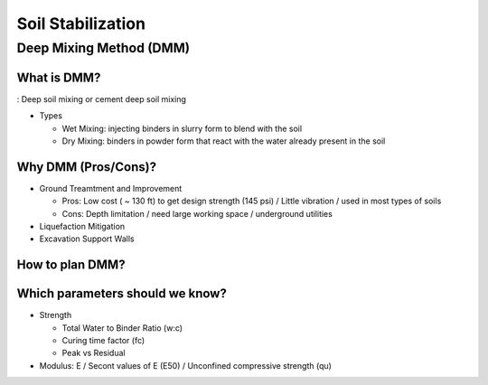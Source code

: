 Soil Stabilization
===================


Deep Mixing Method (DMM)
------------------------

What is DMM?
............

: Deep soil mixing or cement deep soil mixing

- Types

  - Wet Mixing: injecting binders in slurry form to blend with the soil

  - Dry Mixing: binders in powder form that react with the water already present in the soil


Why DMM (Pros/Cons)?
.....................

- Ground Treamtment and Improvement

  - Pros: Low cost ( ~ 130 ft) to get design strength (145 psi) / Little vibration / used in most types of soils 
  
  - Cons: Depth limitation / need large working space / underground utilities 

- Liquefaction Mitigation

- Excavation Support Walls

How to plan DMM?
...............

.. image:: ./images/DMM-Figure_7-Flowchart_for_DMM_projects.png
   :width: 600

Which parameters should we know?
................................

- Strength

  - Total Water to Binder Ratio (w:c)
  
  - Curing time factor (fc)
  
  - Peak vs Residual
  
- Modulus: E / Secont values of E (E50) / Unconfined compressive strength (qu)
  
  

